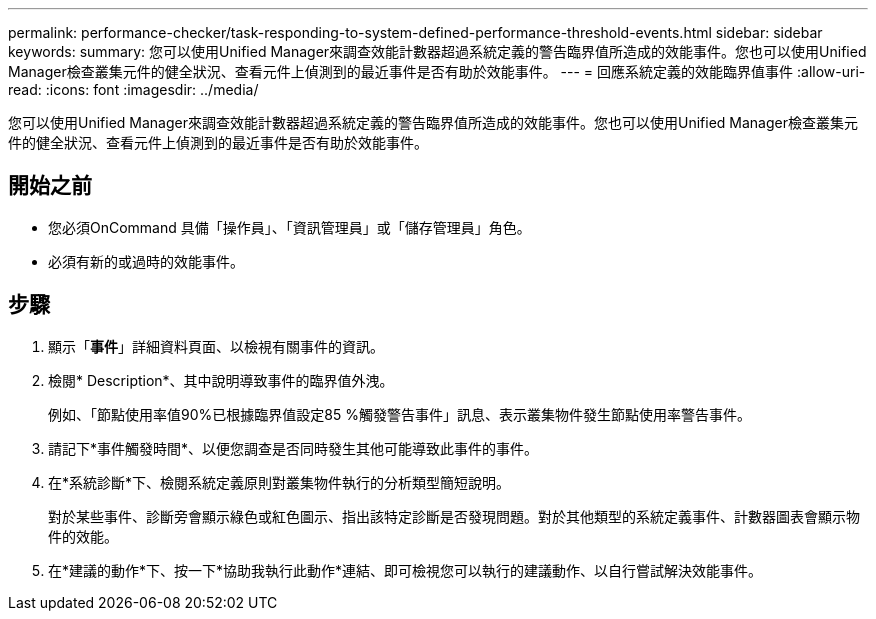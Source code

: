 ---
permalink: performance-checker/task-responding-to-system-defined-performance-threshold-events.html 
sidebar: sidebar 
keywords:  
summary: 您可以使用Unified Manager來調查效能計數器超過系統定義的警告臨界值所造成的效能事件。您也可以使用Unified Manager檢查叢集元件的健全狀況、查看元件上偵測到的最近事件是否有助於效能事件。 
---
= 回應系統定義的效能臨界值事件
:allow-uri-read: 
:icons: font
:imagesdir: ../media/


[role="lead"]
您可以使用Unified Manager來調查效能計數器超過系統定義的警告臨界值所造成的效能事件。您也可以使用Unified Manager檢查叢集元件的健全狀況、查看元件上偵測到的最近事件是否有助於效能事件。



== 開始之前

* 您必須OnCommand 具備「操作員」、「資訊管理員」或「儲存管理員」角色。
* 必須有新的或過時的效能事件。




== 步驟

. 顯示「*事件*」詳細資料頁面、以檢視有關事件的資訊。
. 檢閱* Description*、其中說明導致事件的臨界值外洩。
+
例如、「節點使用率值90%已根據臨界值設定85 %觸發警告事件」訊息、表示叢集物件發生節點使用率警告事件。

. 請記下*事件觸發時間*、以便您調查是否同時發生其他可能導致此事件的事件。
. 在*系統診斷*下、檢閱系統定義原則對叢集物件執行的分析類型簡短說明。
+
對於某些事件、診斷旁會顯示綠色或紅色圖示、指出該特定診斷是否發現問題。對於其他類型的系統定義事件、計數器圖表會顯示物件的效能。

. 在*建議的動作*下、按一下*協助我執行此動作*連結、即可檢視您可以執行的建議動作、以自行嘗試解決效能事件。

